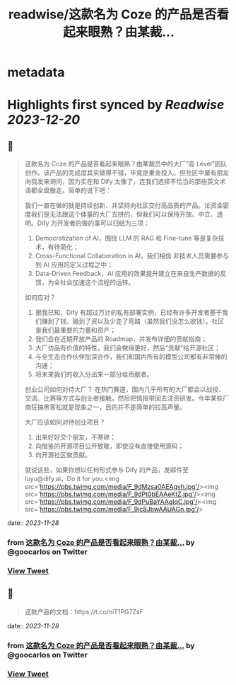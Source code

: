 :PROPERTIES:
:title: readwise/这款名为 Coze 的产品是否看起来眼熟？由某裁...
:END:


* metadata
:PROPERTIES:
:author: [[goocarlos on Twitter]]
:full-title: "这款名为 Coze 的产品是否看起来眼熟？由某裁..."
:category: [[tweets]]
:url: https://twitter.com/goocarlos/status/1729210688017760324
:image-url: https://pbs.twimg.com/profile_images/1610997345960984581/oLZPDA7o.jpg
:END:

* Highlights first synced by [[Readwise]] [[2023-12-20]]
** 📌
#+BEGIN_QUOTE
这款名为 Coze 的产品是否看起来眼熟？由某裁员中的大厂“高 Level”团队创作。该产品的完成度其实做得不错，毕竟是重金投入。但社区中屡有朋友向我发来询问，因为实在和 Dify 太像了，连我们选择不恰当的那些英文术语都全盘搬走。简单的说下吧：

我们一直在做的就是持续创新、并坚持向社区交付高品质的产品。论资金密度我们是无法跟这个体量的大厂去拼的，但我们可以保持开放、中立、透明。Dify 为开发者的做的事可以归结为三项：
1. Democratization of AI，围绕 LLM 的 RAG 和 Fine-tune 等是复杂技术，有待简化；
2. Cross-Functional Collaboration in AI，我们相信 非技术人员需要参与到 AI 应用的定义过程之中；
3. Data-Driven Feedback，AI 应用的效果提升建立在来自生产数据的反馈，为全社会加速这个流程的运转。

如何应对？
1. 据我已知，Dify 有超过万计的私有部署实例，已经有许多开发者基于我们赚到了钱、融到了资以及少走了弯路（虽然我们没怎么收钱）。社区是我们最重要的力量和资产；
2. 我们会在近期开放产品的 Roadmap，并发布详细的贡献指南；
3. 大厂仿品有价值的特性，我们会做得更好，然后“贡献”给开源社区；
4. 与全生态合作伙伴加深合作，我们和国内所有的模型公司都有非常棒的沟通；
5. 将未来我们的收入分出来一部分给贡献者。

创业公司如何对待大厂？
在热门赛道，国内几乎所有的大厂都会以战投、交流、比赛等方式与创业者接触，然后把情报带回去注资研发。今年某些厂商狂搞黑客松就是现象之一，目的并不是简单的拉高声量。

大厂应该如何对待创业项目？
1. 出来好好交个朋友，不寒碜；
2. 向借鉴的开源项目公开致敬，即使没有直接使用源码；
3. 向开源社区做贡献。

就说这些，如果你想以任何形式参与 Dify 的产品，发邮件至 luyu@dify.ai，Do it for you.<img src='https://pbs.twimg.com/media/F_9dMzsa0AEAgvh.jpg'/><img src='https://pbs.twimg.com/media/F_9dPt0bEAAeKtZ.jpg'/><img src='https://pbs.twimg.com/media/F_9dPuBaYAAgIqC.jpg'/><img src='https://pbs.twimg.com/media/F_9jc8JbwAAUAGn.jpg'/> 
#+END_QUOTE
    date:: [[2023-11-28]]
*** from _这款名为 Coze 的产品是否看起来眼熟？由某裁..._ by @goocarlos on Twitter
*** [[https://twitter.com/goocarlos/status/1729210688017760324][View Tweet]]
** 📌
#+BEGIN_QUOTE
这款产品的文档：https://t.co/niT1PG7ZsF 
#+END_QUOTE
    date:: [[2023-11-28]]
*** from _这款名为 Coze 的产品是否看起来眼熟？由某裁..._ by @goocarlos on Twitter
*** [[https://twitter.com/goocarlos/status/1729323746580976112][View Tweet]]